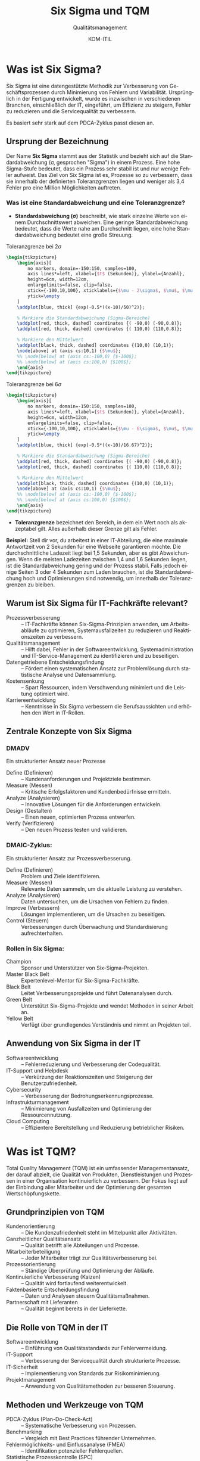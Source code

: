 :LaTeX_PROPERTIES:
#+LANGUAGE: de
#+OPTIONS: d:nil todo:nil pri:nil tags:nil
#+OPTIONS: H:4
#+LaTeX_CLASS: orgstandard
#+LaTeX_CMD: xelatex
#+LATEX_HEADER: \usepackage{listings}
:END:

:REVEAL_PROPERTIES:
#+REVEAL_ROOT: https://cdn.jsdelivr.net/npm/reveal.js
#+REVEAL_REVEAL_JS_VERSION: 4
#+REVEAL_THEME: league
#+REVEAL_EXTRA_CSS: ./mystyle.css
#+REVEAL_HLEVEL: 2
#+OPTIONS: timestamp:nil toc:nil num:nil
:END:

#+TITLE: Six Sigma und TQM
#+SUBTITLE: Qualitätsmanagement
#+AUTHOR: KOM-ITIL


* Was ist Six Sigma?
Six Sigma ist eine datengestützte Methodik zur Verbesserung von Geschäftsprozessen durch Minimierung von Fehlern und Variabilität. Ursprünglich in der Fertigung entwickelt, wurde es inzwischen in verschiedenen Branchen, einschließlich der IT, eingeführt, um Effizienz zu steigern, Fehler zu reduzieren und die Servicequalität zu verbessern.

Es basiert sehr stark auf dem PDCA-Zyklus passt diesen an.

** Ursprung der Bezeichnung

Der Name *Six Sigma* stammt aus der Statistik und bezieht sich auf die Standardabweichung (σ, gesprochen "Sigma") in einem Prozess. Eine hohe Sigma-Stufe bedeutet, dass ein Prozess sehr stabil ist und nur wenige Fehler aufweist. Das Ziel von Six Sigma ist es, Prozesse so zu verbessern, dass sie innerhalb der definierten Toleranzgrenzen liegen und weniger als 3,4 Fehler pro eine Million Möglichkeiten auftreten.

*** Was ist eine Standardabweichung und eine Toleranzgrenze?
- *Standardabweichung (σ)* beschreibt, wie stark einzelne Werte von einem Durchschnittswert abweichen. Eine geringe Standardabweichung bedeutet, dass die Werte nahe am Durchschnitt liegen, eine hohe Standardabweichung bedeutet eine große Streuung.

#+CAPTION: Toleranzgrenze bei \(2 \sigma\)
#+NAME: fig:two2igma
#+begin_SRC latex :export results
\begin{tikzpicture}
    \begin{axis}[
        no markers, domain=-150:150, samples=100,
        axis lines*=left, xlabel={$t$ (Sekunden)}, ylabel={Anzahl}, 
        height=6cm, width=12cm,
        enlargelimits=false, clip=false,
        xtick={-100,10,100}, xticklabels={$\mu - 2\sigma$, $\mu$, $\mu + 2\sigma$},
        ytick=\empty
    ]
    \addplot[blue, thick] {exp(-0.5*((x-10)/50)^2)};
    
    % Markiere die Standardabweichung (Sigma-Bereiche)
    \addplot[red, thick, dashed] coordinates {( -90,0) (-90,0.8)};
    \addplot[red, thick, dashed] coordinates {( 110,0) (110,0.8)};
    
    % Markiere den Mittelwert
    \addplot[black, thick, dashed] coordinates {(10,0) (10,1)};
    \node[above] at (axis cs:10,1) {$\mu$};
    %% \node[below] at (axis cs:-100,0) {$-100$};
    %% \node[below] at (axis cs:100,0) {$100$};
    \end{axis}
\end{tikzpicture}
#+END_SRC

#+CAPTION: Toleranzgrenze bei \(6 \sigma\)
#+NAME: fig:sixsigma
#+begin_SRC latex :export results
\begin{tikzpicture}
    \begin{axis}[
        no markers, domain=-150:150, samples=100,
        axis lines*=left, xlabel={$t$ (Sekunden)}, ylabel={Anzahl},
        height=6cm, width=12cm,
        enlargelimits=false, clip=false,
        xtick={-100,10,100}, xticklabels={$\mu - 6\sigma$, $\mu$, $\mu + 6\sigma$},
        ytick=\empty
    ]
    \addplot[blue, thick] {exp(-0.5*((x-10)/16.67)^2)};
    
    % Markiere die Standardabweichung (Sigma-Bereiche)
    \addplot[red, thick, dashed] coordinates {( -90,0) (-90,0.8)};
    \addplot[red, thick, dashed] coordinates {( 110,0) (110,0.8)};
    
    % Markiere den Mittelwert
    \addplot[black, thick, dashed] coordinates {(10,0) (10,1)};
    \node[above] at (axis cs:10,1) {$\mu$};
    %% \node[below] at (axis cs:-100,0) {$-100$};
    %% \node[below] at (axis cs:100,0) {$100$};
    \end{axis}
\end{tikzpicture}
#+END_SRC



#+REVEAL: split
- *Toleranzgrenze* bezeichnet den Bereich, in dem ein Wert noch als akzeptabel gilt. Alles außerhalb dieser Grenze gilt als Fehler.

*Beispiel:* Stell dir vor, du arbeitest in einer IT-Abteilung, die eine maximale Antwortzeit von 2 Sekunden für eine Webseite garantieren möchte. Die durchschnittliche Ladezeit liegt bei 1,5 Sekunden, aber es gibt Abweichungen. Wenn die meisten Ladezeiten zwischen 1,4 und 1,6 Sekunden liegen, ist die Standardabweichung gering und der Prozess stabil. Falls jedoch einige Seiten 3 oder 4 Sekunden zum Laden brauchen, ist die Standardabweichung hoch und Optimierungen sind notwendig, um innerhalb der Toleranzgrenzen zu bleiben.

** Warum ist Six Sigma für IT-Fachkräfte relevant?
#+ATTR_REVEAL: :frag (appear)
  - Prozessverbesserung :: – IT-Fachkräfte können Six-Sigma-Prinzipien anwenden, um Arbeitsabläufe zu optimieren, Systemausfallzeiten zu reduzieren und Reaktionszeiten zu verbessern.
  - Qualitätsmanagement :: – Hilft dabei, Fehler in der Softwareentwicklung, Systemadministration und IT-Service-Management zu identifizieren und zu beseitigen.
  - Datengetriebene Entscheidungsfindung :: – Fördert einen systematischen Ansatz zur Problemlösung durch statistische Analyse und Datensammlung.
  - Kostensenkung :: – Spart Ressourcen, indem Verschwendung minimiert und die Leistung optimiert wird.
  - Karriereentwicklung :: – Kenntnisse in Six Sigma verbessern die Berufsaussichten und erhöhen den Wert in IT-Rollen.
** Zentrale Konzepte von Six Sigma
#+CAPTION: Von C64zottel - Eigenes Werk, CC BY-SA 4.0
#+ATTR_HTML: :width 50%
#+ATTR_LATEX: :width .65\linewidth :placement [!htpb]
#+ATTR_ORG: :width 700
[[file:img/DMAIC-Zyklus.png]]
*** DMADV
Ein strukturierter Ansatz neuer Prozesse
#+ATTR_REVEAL: :frag (appear)
  - Define (Definieren) :: – Kundenanforderungen und Projektziele bestimmen.
  - Measure (Messen) :: – Kritische Erfolgsfaktoren und Kundenbedürfnisse ermitteln.
  - Analyze (Analysieren) :: – Innovative Lösungen für die Anforderungen entwickeln.
  - Design (Gestalten) :: – Einen neuen, optimierten Prozess entwerfen.
  - Verify (Verifizieren) :: – Den neuen Prozess testen und validieren.
*** DMAIC-Zyklus:

Ein strukturierter Ansatz zur Prozessverbesserung.
#+ATTR_REVEAL: :frag (appear)
  -  Define (Definieren) :: Problem und Ziele identifizieren.
  -  Measure (Messen) :: Relevante Daten sammeln, um die aktuelle Leistung zu verstehen.
  -  Analyze (Analysieren) :: Daten untersuchen, um die Ursachen von Fehlern zu finden.
  -  Improve (Verbessern) :: Lösungen implementieren, um die Ursachen zu beseitigen.
  -  Control (Steuern) :: Verbesserungen durch Überwachung und Standardisierung aufrechterhalten.
*** Rollen in Six Sigma:
#+ATTR_REVEAL: :frag (appear)
  -  Champion ::  Sponsor und Unterstützer von Six-Sigma-Projekten.
  -  Master Black Belt ::  Expertenlevel-Mentor für Six-Sigma-Fachkräfte.
  -  Black Belt ::  Leitet Verbesserungsprojekte und führt Datenanalysen durch.
  -  Green Belt ::  Unterstützt Six-Sigma-Projekte und wendet Methoden in seiner Arbeit an.
  -  Yellow Belt ::  Verfügt über grundlegendes Verständnis und nimmt an Projekten teil.
** Anwendung von Six Sigma in der IT
  - Softwareentwicklung :: – Fehlerreduzierung und Verbesserung der Codequalität.
  - IT-Support und Helpdesk :: – Verkürzung der Reaktionszeiten und Steigerung der Benutzerzufriedenheit.
  - Cybersecurity :: – Verbesserung der Bedrohungserkennungsprozesse.
  - Infrastrukturmanagement :: – Minimierung von Ausfallzeiten und Optimierung der Ressourcennutzung.
  - Cloud Computing :: – Effizientere Bereitstellung und Reduzierung betrieblicher Risiken.



* Was ist TQM? 
Total Quality Management (TQM) ist ein umfassender Managementansatz, der darauf abzielt, die Qualität von Produkten, Dienstleistungen und Prozessen in einer Organisation kontinuierlich zu verbessern. Der Fokus liegt auf der Einbindung aller Mitarbeiter und der Optimierung der gesamten Wertschöpfungskette.

** Grundprinzipien von TQM
#+ATTR_REVEAL: :frag (appear)
  - Kundenorientierung :: – Die Kundenzufriedenheit steht im Mittelpunkt aller Aktivitäten.
  - Ganzheitlicher Qualitätsansatz :: – Qualität betrifft alle Abteilungen und Prozesse.
  - Mitarbeiterbeteiligung :: – Jeder Mitarbeiter trägt zur Qualitätsverbesserung bei.
  - Prozessorientierung :: – Ständige Überprüfung und Optimierung der Abläufe.
  - Kontinuierliche Verbesserung (Kaizen) :: – Qualität wird fortlaufend weiterentwickelt.
  - Faktenbasierte Entscheidungsfindung :: – Daten und Analysen steuern Qualitätsmaßnahmen.
  - Partnerschaft mit Lieferanten :: – Qualität beginnt bereits in der Lieferkette.

** Die Rolle von TQM in der IT
#+ATTR_REVEAL: :frag (appear)
  - Softwareentwicklung :: – Einführung von Qualitätsstandards zur Fehlervermeidung.
  - IT-Support :: – Verbesserung der Servicequalität durch strukturierte Prozesse.
  - IT-Sicherheit :: – Implementierung von Standards zur Risikominimierung.
  - Projektmanagement :: – Anwendung von Qualitätsmethoden zur besseren Steuerung.

** Methoden und Werkzeuge von TQM
#+ATTR_REVEAL: :frag (appear)
  - PDCA-Zyklus (Plan-Do-Check-Act) :: – Systematische Verbesserung von Prozessen.
  - Benchmarking :: – Vergleich mit Best Practices führender Unternehmen.
  - Fehlermöglichkeits- und Einflussanalyse (FMEA) :: – Identifikation potenzieller Fehlerquellen.
  - Statistische Prozesskontrolle (SPC) :: – Überwachung und Steuerung der Qualität.

